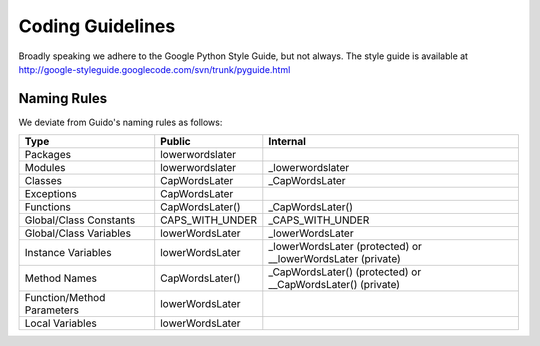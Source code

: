 Coding Guidelines
******************

.. include global.rst

Broadly speaking we adhere to the Google Python Style Guide, but not always.
The style guide is available at
http://google-styleguide.googlecode.com/svn/trunk/pyguide.html

Naming Rules
-----------------

We deviate from Guido's naming rules as follows:


===========================  ====================================  ===========================
Type                          Public                                Internal 
===========================  ====================================  ===========================
Packages                     lowerwordslater  
Modules                      lowerwordslater                        _lowerwordslater 
Classes                      CapWordsLater                          _CapWordsLater 
Exceptions                   CapWordsLater  
Functions                    CapWordsLater()                        _CapWordsLater() 
Global/Class Constants       CAPS_WITH_UNDER                        _CAPS_WITH_UNDER 
Global/Class Variables       lowerWordsLater                        _lowerWordsLater 
Instance Variables           lowerWordsLater                        _lowerWordsLater (protected) or __lowerWordsLater (private) 
Method Names                 CapWordsLater()                        _CapWordsLater() (protected) or __CapWordsLater() (private) 
Function/Method Parameters   lowerWordsLater  
Local Variables              lowerWordsLater 
===========================  ====================================  ===========================
